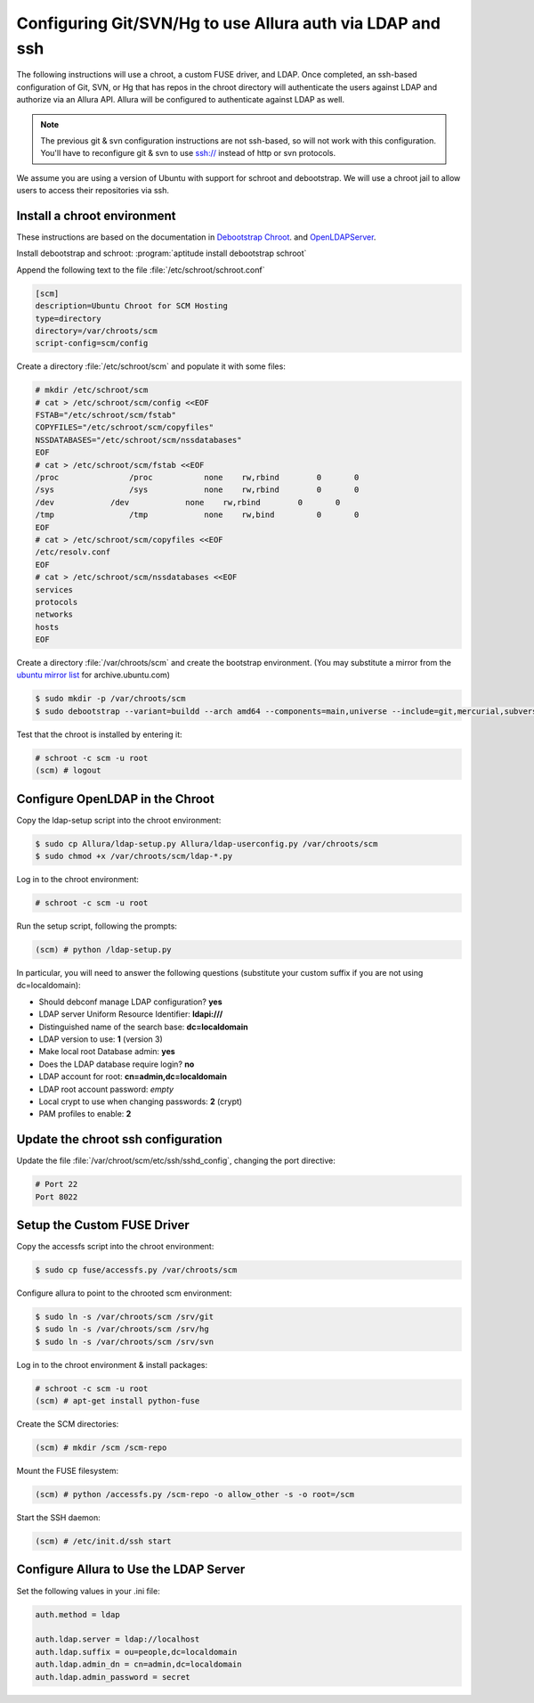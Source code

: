 ..     Licensed to the Apache Software Foundation (ASF) under one
       or more contributor license agreements.  See the NOTICE file
       distributed with this work for additional information
       regarding copyright ownership.  The ASF licenses this file
       to you under the Apache License, Version 2.0 (the
       "License"); you may not use this file except in compliance
       with the License.  You may obtain a copy of the License at

         http://www.apache.org/licenses/LICENSE-2.0

       Unless required by applicable law or agreed to in writing,
       software distributed under the License is distributed on an
       "AS IS" BASIS, WITHOUT WARRANTIES OR CONDITIONS OF ANY
       KIND, either express or implied.  See the License for the
       specific language governing permissions and limitations
       under the License.

.. _scm_hosting_ssh:

Configuring Git/SVN/Hg to use Allura auth via LDAP and ssh
============================================================

The following instructions will use a chroot, a custom FUSE driver, and LDAP.
Once completed, an ssh-based configuration of Git, SVN, or Hg that has repos in
the chroot directory will authenticate the users against LDAP and authorize via an Allura API.
Allura will be configured to authenticate against LDAP as well.

.. note::

    The previous git & svn configuration instructions are not ssh-based, so will not work with this configuration.
    You'll have to reconfigure git & svn to use ssh:// instead of http or svn protocols.

We assume you are using a version of Ubuntu with
support for schroot and debootstrap.  We will use a chroot jail to allow users to
access their repositories via ssh.

Install a chroot environment
-------------------------------------------

These instructions are based on the documentation in `Debootstrap Chroot`_.  and `OpenLDAPServer`_.

Install debootstrap and schroot: :program:`aptitude install debootstrap schroot`

Append the following text to the file :file:`/etc/schroot/schroot.conf`

.. code-block:: ini

    [scm]
    description=Ubuntu Chroot for SCM Hosting
    type=directory
    directory=/var/chroots/scm
    script-config=scm/config

Create a directory :file:`/etc/schroot/scm` and populate it with some files:

.. code-block:: console

    # mkdir /etc/schroot/scm
    # cat > /etc/schroot/scm/config <<EOF
    FSTAB="/etc/schroot/scm/fstab"
    COPYFILES="/etc/schroot/scm/copyfiles"
    NSSDATABASES="/etc/schroot/scm/nssdatabases"
    EOF
    # cat > /etc/schroot/scm/fstab <<EOF
    /proc		/proc		none    rw,rbind        0       0
    /sys		/sys		none    rw,rbind        0       0
    /dev            /dev            none    rw,rbind        0       0
    /tmp		/tmp		none	rw,bind		0	0
    EOF
    # cat > /etc/schroot/scm/copyfiles <<EOF
    /etc/resolv.conf
    EOF
    # cat > /etc/schroot/scm/nssdatabases <<EOF
    services
    protocols
    networks
    hosts
    EOF

Create a directory :file:`/var/chroots/scm` and create the bootstrap environment.  (You may substitute a mirror from the  `ubuntu mirror list`_ for archive.ubuntu.com)

.. code-block:: console

    $ sudo mkdir -p /var/chroots/scm
    $ sudo debootstrap --variant=buildd --arch amd64 --components=main,universe --include=git,mercurial,subversion,openssh-server,slapd,ldap-utils,ldap-auth-client,curl maverick /var/chroots/scm http://archive.ubuntu.com/ubuntu/

Test that the chroot is installed by entering it:

.. code-block:: console

    # schroot -c scm -u root
    (scm) # logout

Configure OpenLDAP in the Chroot
--------------------------------------------------------------

Copy the ldap-setup script into the chroot environment:

.. code-block:: console

    $ sudo cp Allura/ldap-setup.py Allura/ldap-userconfig.py /var/chroots/scm
    $ sudo chmod +x /var/chroots/scm/ldap-*.py

Log in to the chroot environment:

.. code-block:: console

    # schroot -c scm -u root

Run the setup script, following the prompts:

.. code-block:: console

    (scm) # python /ldap-setup.py

In particular, you will need to answer the following questions (substitute your custom suffix if you are not using dc=localdomain):

* Should debconf manage LDAP configuration? **yes**
* LDAP server Uniform Resource Identifier: **ldapi:///**
* Distinguished name of the search base: **dc=localdomain**
* LDAP version to use: **1** (version 3)
* Make local root Database admin: **yes**
* Does the LDAP database require login? **no**
* LDAP account for root: **cn=admin,dc=localdomain**
* LDAP root account password: *empty*
* Local crypt to use when changing passwords: **2** (crypt)
* PAM profiles to enable: **2**

Update the chroot ssh configuration
-------------------------------------------------

Update the file :file:`/var/chroot/scm/etc/ssh/sshd_config`, changing the port directive:

.. code-block:: guess

    # Port 22
    Port 8022

Setup the Custom FUSE Driver
-------------------------------------

Copy the accessfs script into the chroot environment:

.. code-block:: console

    $ sudo cp fuse/accessfs.py /var/chroots/scm

Configure allura to point to the chrooted scm environment:

.. code-block:: console

    $ sudo ln -s /var/chroots/scm /srv/git
    $ sudo ln -s /var/chroots/scm /srv/hg
    $ sudo ln -s /var/chroots/scm /srv/svn

Log in to the chroot environment & install packages:

.. code-block:: console

    # schroot -c scm -u root
    (scm) # apt-get install python-fuse

Create the SCM directories:

.. code-block:: console

    (scm) # mkdir /scm /scm-repo

Mount the FUSE filesystem:

.. code-block:: console

    (scm) # python /accessfs.py /scm-repo -o allow_other -s -o root=/scm

Start the SSH daemon:

.. code-block:: console

    (scm) # /etc/init.d/ssh start

Configure Allura to Use the LDAP Server
------------------------------------------------

Set the following values in your .ini file:

.. code-block:: ini

    auth.method = ldap

    auth.ldap.server = ldap://localhost
    auth.ldap.suffix = ou=people,dc=localdomain
    auth.ldap.admin_dn = cn=admin,dc=localdomain
    auth.ldap.admin_password = secret

.. _Debootstrap Chroot: https://help.ubuntu.com/community/DebootstrapChroot
.. _OpenLDAPServer: https://help.ubuntu.com/10.10/serverguide/C/openldap-server.html
.. _ubuntu mirror list: https://launchpad.net/ubuntu/+archivemirrors
